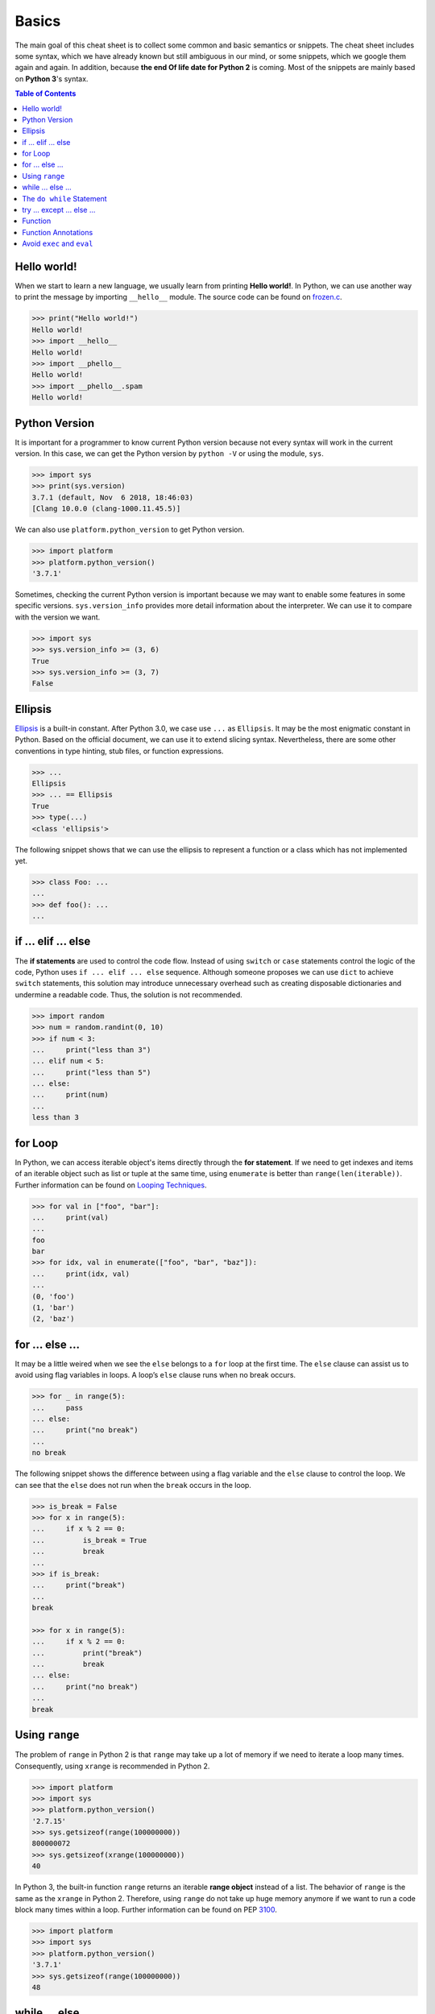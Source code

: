 .. meta::
    :description lang=en: Collect useful snippets of Python
    :keywords: Python, Python Cheat Sheet

======
Basics
======

The main goal of this cheat sheet is to collect some common and basic semantics
or snippets. The cheat sheet includes some syntax, which we have already known
but still ambiguous in our mind, or some snippets, which we google them again
and again. In addition, because **the end Of life date for Python 2** is coming.
Most of the snippets are mainly based on **Python 3**'s syntax.


.. contents:: Table of Contents
    :backlinks: none

Hello world!
------------

When we start to learn a new language, we usually learn from printing
**Hello world!**. In Python, we can use another way to print the  message by
importing ``__hello__`` module.  The source code can be found on
`frozen.c <https://github.com/python/cpython/blob/master/Python/frozen.c>`_.

.. code-block:: python

    >>> print("Hello world!")
    Hello world!
    >>> import __hello__
    Hello world!
    >>> import __phello__
    Hello world!
    >>> import __phello__.spam
    Hello world!


Python Version
--------------

It is important for a programmer to know current Python version because
not every syntax will work in the current version. In this case, we can get the
Python version by ``python -V`` or using the module, ``sys``.

.. code-block:: python

    >>> import sys
    >>> print(sys.version)
    3.7.1 (default, Nov  6 2018, 18:46:03)
    [Clang 10.0.0 (clang-1000.11.45.5)]

We can also use ``platform.python_version`` to get Python version.

.. code-block:: python

    >>> import platform
    >>> platform.python_version()
    '3.7.1'

Sometimes, checking the current Python version is important because we may want
to enable some features in some specific versions. ``sys.version_info`` provides more
detail information about the interpreter. We can use it to compare with the
version we want.

.. code-block:: python

    >>> import sys
    >>> sys.version_info >= (3, 6)
    True
    >>> sys.version_info >= (3, 7)
    False

Ellipsis
--------

`Ellipsis <https://docs.python.org/3/library/constants.html#Ellipsis>`_ is a
built-in constant. After Python 3.0, we case use ``...`` as ``Ellipsis``. It
may be the most enigmatic constant in Python. Based on the official document,
we can use it to extend slicing syntax. Nevertheless, there are some other
conventions in type hinting, stub files, or function expressions.

.. code-block:: python

    >>> ...
    Ellipsis
    >>> ... == Ellipsis
    True
    >>> type(...)
    <class 'ellipsis'>

The following snippet shows that we can use the ellipsis to represent a function
or a class which has not implemented yet.

.. code-block:: python

    >>> class Foo: ...
    ...
    >>> def foo(): ...
    ...

if ... elif ... else
--------------------

The **if statements** are used to control the code flow. Instead of using
``switch`` or ``case`` statements control the logic of the code, Python uses
``if ... elif ... else`` sequence. Although someone proposes we can use
``dict`` to achieve ``switch`` statements, this solution may introduce
unnecessary overhead such as creating disposable dictionaries and undermine
a readable code. Thus, the solution is not recommended.

.. code-block:: python

    >>> import random
    >>> num = random.randint(0, 10)
    >>> if num < 3:
    ...     print("less than 3")
    ... elif num < 5:
    ...     print("less than 5")
    ... else:
    ...     print(num)
    ...
    less than 3

for Loop
--------

In Python, we can access iterable object's items directly through the
**for statement**. If we need to get indexes and items of an iterable object
such as list or tuple at the same time, using ``enumerate`` is better than
``range(len(iterable))``. Further information can be found on
`Looping Techniques <https://docs.python.org/3/tutorial/datastructures.html#looping-techniques>`_.

.. code-block:: python

    >>> for val in ["foo", "bar"]:
    ...     print(val)
    ...
    foo
    bar
    >>> for idx, val in enumerate(["foo", "bar", "baz"]):
    ...     print(idx, val)
    ...
    (0, 'foo')
    (1, 'bar')
    (2, 'baz')

for ... else ...
----------------

It may be a little weired when we see the ``else`` belongs to a ``for`` loop at
the first time. The ``else`` clause can assist us to avoid using flag
variables in loops. A loop’s ``else`` clause runs when no break occurs.

.. code-block:: python

    >>> for _ in range(5):
    ...     pass
    ... else:
    ...     print("no break")
    ...
    no break

The following snippet shows the difference between using a flag variable and
the ``else`` clause to control the loop. We can see that the ``else`` does not
run when the ``break`` occurs in the loop.

.. code-block:: python

    >>> is_break = False
    >>> for x in range(5):
    ...     if x % 2 == 0:
    ...         is_break = True
    ...         break
    ...
    >>> if is_break:
    ...     print("break")
    ...
    break

    >>> for x in range(5):
    ...     if x % 2 == 0:
    ...         print("break")
    ...         break
    ... else:
    ...     print("no break")
    ...
    break

Using ``range``
---------------

The problem of ``range`` in Python 2 is that ``range`` may take up a lot of
memory if we need to iterate a loop many times. Consequently, using ``xrange``
is recommended in Python 2.

.. code-block:: python

    >>> import platform
    >>> import sys
    >>> platform.python_version()
    '2.7.15'
    >>> sys.getsizeof(range(100000000))
    800000072
    >>> sys.getsizeof(xrange(100000000))
    40

In Python 3, the built-in function ``range`` returns an iterable **range object**
instead of a list. The behavior of ``range`` is the same as the ``xrange`` in
Python 2. Therefore, using ``range`` do not take up huge memory anymore if we
want to run a code block many times within a loop. Further information can be
found on PEP `3100 <https://www.python.org/dev/peps/pep-3100>`_.

.. code-block:: python

    >>> import platform
    >>> import sys
    >>> platform.python_version()
    '3.7.1'
    >>> sys.getsizeof(range(100000000))
    48

while ... else ...
------------------

The ``else`` clause belongs to a while loop serves the same purpose as the
``else`` clause in a for loop. We can observe that the ``else`` does not run
when the ``break`` occurs in the while loop.

.. code-block:: python

    >>> n = 0
    >>> while n < 5:
    ...     if n == 3:
    ...         break
    ...     n += 1
    ... else:
    ...     print("no break")
    ...

The ``do while`` Statement
--------------------------

There are many programming languages such as C/C++, Ruby, or Javascript,
provide the ``do while`` statement. In Python, there is no ``do while``
statement. However, we can place the condition and the ``break`` at the end of
a ``while`` loop to achieve the same thing.

.. code-block:: python

    >>> n = 0
    >>> while True:
    ...     n += 1
    ...     if n == 5:
    ...         break
    ...
    >>> n
    5

try ... except ... else ...
---------------------------

Most of the time, we handle errors in ``except`` clause and clean up resources
in ``finally`` clause. Interestingly, the ``try`` statement also provides an
``else`` clause for us to avoid catching an exception which was raised by the
code that should not be protected by ``try ... except``. The ``else`` clause
runs when no exception occurs between ``try`` and ``except``.

.. code-block:: python

    >>> try:
    ...     print("No exception")
    ... except:
    ...     pass
    ... else:
    ...     print("Success")
    ...
    No exception
    Success

Function
--------

Defining a function in Python is flexible. We can define a function with
function documents, default values, arbitrary arguments, keyword arguments,
keyword-only arguments, and so on. Following snippet shows some common
expressions to define functions.

.. code-block:: python

    def foo_with_doc():
        """Documentation String."""

    def foo_with_arg(arg): ...
    def foo_with_args(*arg): ...
    def foo_with_kwarg(a, b="foo"): ...
    def foo_with_args_kwargs(*args, **kwargs): ...
    def foo_with_kwonly(a, b, *, k): ...           # python3
    def foo_with_annotations(a: int) -> int: ...   # python3

Function Annotations
--------------------

Instead of writing string documents in functions to hint the type of parameters
and return values, we can denote types by **function annotations**. Function annotations
which the details can be found on PEP `3017 <https://www.python.org/dev/peps/pep-3107>`_
and PEP `484 <https://www.python.org/dev/peps/pep-0484/>`_ were introduced in
Python 3.0. They are an **optional** feature in **Python 3**. Using function
annotations will lose compatibility in **Python 2**. We can solve this issue
by stub files. In addition, we can do static type checking through
`mypy <http://mypy-lang.org/>`_.

.. code-block:: python

    >>> def fib(n: int) -> int:
    ...     a, b = 0, 1
    ...     for _ in range(n):
    ...         b, a = a + b, b
    ...     return a
    ...
    >>> fib(10)
    55

Avoid ``exec`` and ``eval``
---------------------------

The following snippet shows how to use the built-in function ``exec``. Yet,
using ``exec`` and ``eval`` are not recommended because of some security issues
and unreadable code for a human. Further reading can be found on
`Be careful with exec and eval in Python <http://lucumr.pocoo.org/2011/2/1/exec-in-python/>`_
and `Eval really is dangerous <Eval really is dangerous>`_


.. code-block:: python

    >>> py = '''
    ... def fib(n):
    ...     a, b = 0, 1
    ...     for _ in range(n):
    ...         b, a = b + a, b
    ...     return a
    ... print(fib(10))
    ... '''
    >>> exec(py, globals(), locals())
    55

